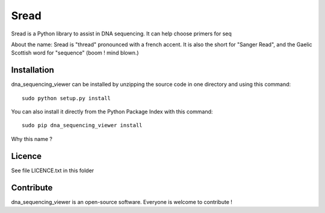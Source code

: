 Sread
=======

Sread is a Python library to assist in DNA sequencing. It can help choose
primers for seq


About the name: Sread is "thread" pronounced with a french accent. It is also the short for
"Sanger Read", and the Gaelic Scottish word for "sequence" (boom ! mind blown.)

Installation
--------------

dna_sequencing_viewer can be installed by unzipping the source code in one directory and using this command: ::

    sudo python setup.py install

You can also install it directly from the Python Package Index with this command: ::

    sudo pip dna_sequencing_viewer install

Why this name ?

Licence
--------

See file LICENCE.txt in this folder


Contribute
-----------
dna_sequencing_viewer is an open-source software. Everyone is welcome to contribute !
